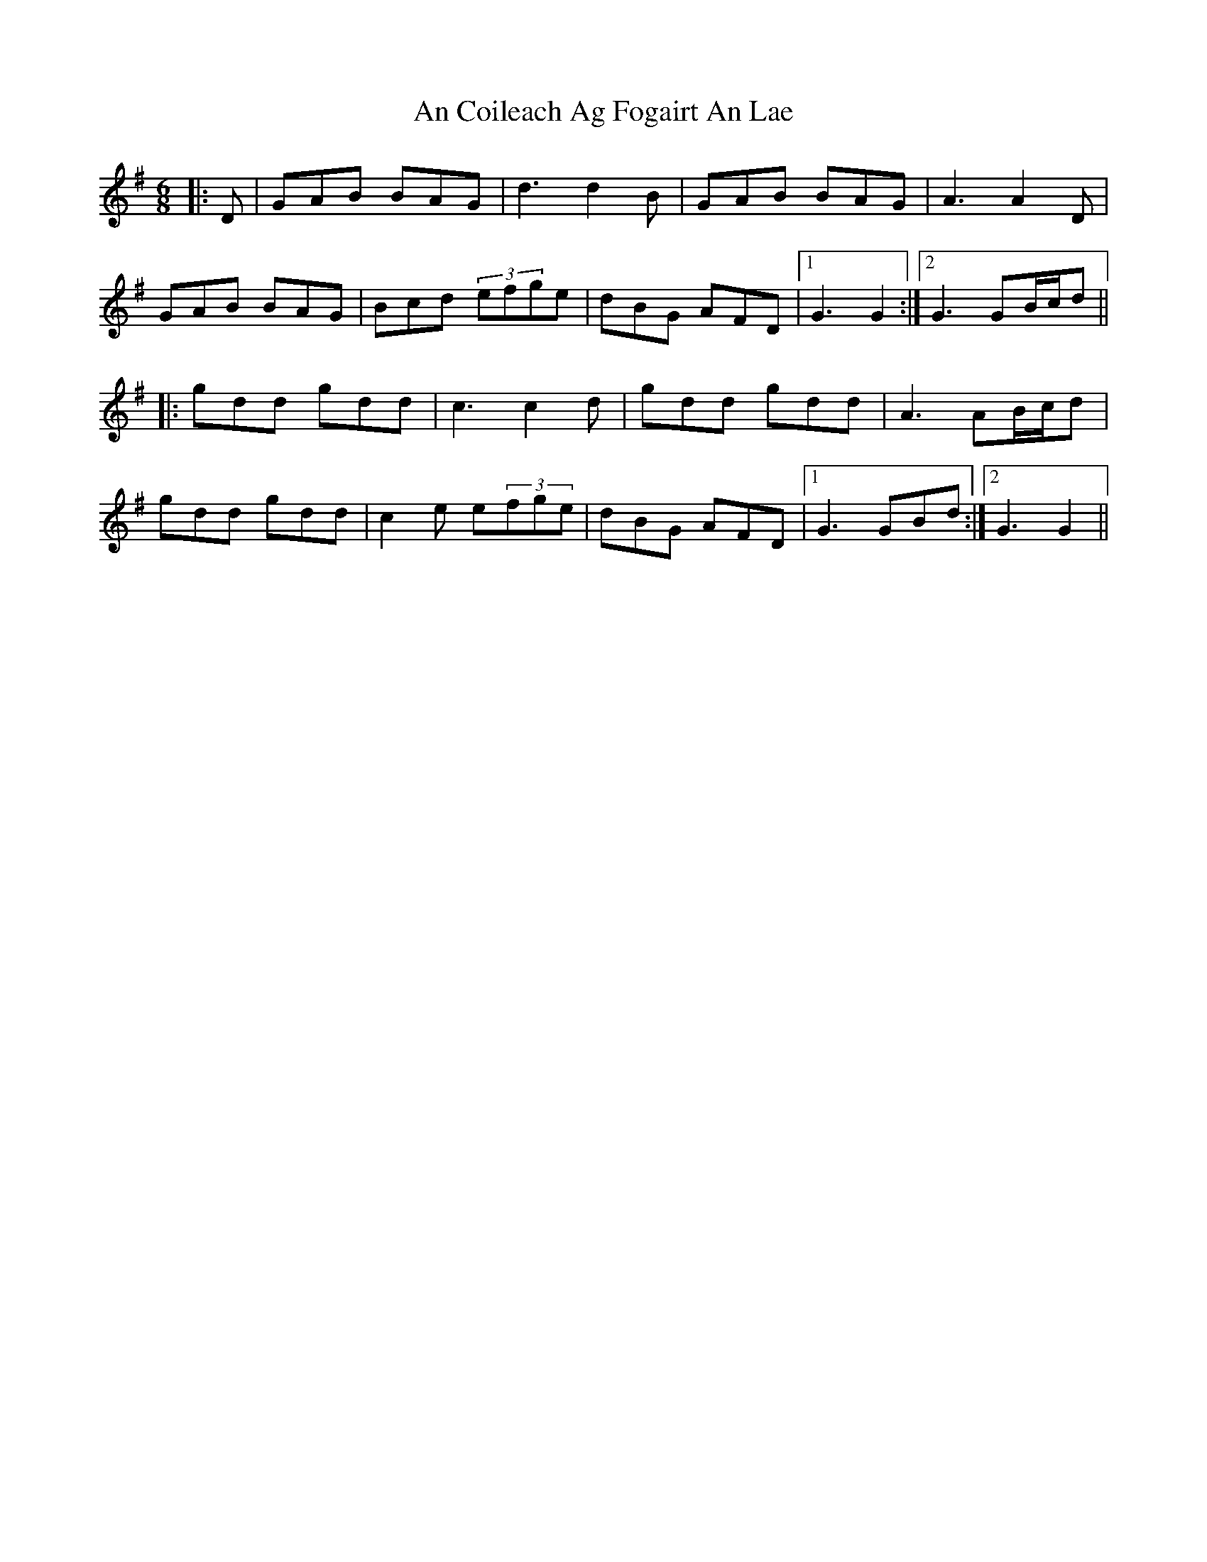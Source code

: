 X: 1180
T: An Coileach Ag Fogairt An Lae
R: jig
M: 6/8
K: Gmajor
|:D|GAB BAG|d3 d2B|GAB BAG|A3 A2D|
GAB BAG|Bcd (3efge|dBG AFD|1 G3 G2:|2 G3 GB/c/d||
|:gdd gdd|c3 c2d|gdd gdd|A3 AB/c/d|
gdd gdd|c2e e(3fge|dBG AFD|1 G3 GBd:|2 G3 G2||

